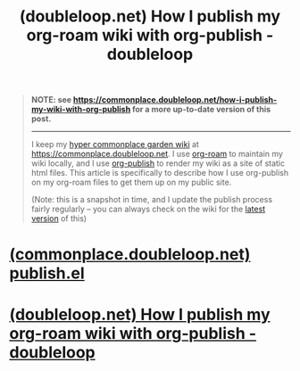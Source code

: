 :PROPERTIES:
:ID:       5971c7c1-0584-463e-823c-ba756a2101a6
:ROAM_REFS: https://doubleloop.net/2020/08/21/how-publish-org-roam-wiki-org-publish/
:END:
#+title: (doubleloop.net) How I publish my org-roam wiki with org-publish - doubleloop
#+filetags: :emacs:information_management:www:notes:blog_post:website:

#+begin_quote
  *NOTE: see [[https://commonplace.doubleloop.net/how-i-publish-my-wiki-with-org-publish]] for a more up-to-date version of this post.*

  --------------

  I keep my [[https://commonplace.doubleloop.net/20200523164533-hyper_commonplace_garden_wiki.html][hyper commonplace garden wiki]] at [[https://commonplace.doubleloop.net/][https://commonplace.doubleloop.net]]. I use [[https://commonplace.doubleloop.net/20200308222205-org_roam.html][org-roam]] to maintain my wiki locally, and I use [[https://commonplace.doubleloop.net/20200323224605-org_publish.html][org-publish]] to render my wiki as a site of static html files. This article is specifically to describe how I use org-publish on my org-roam files to get them up on my public site.

  (Note: this is a snapshot in time, and I update the publish process fairly regularly -- you can always check on the wiki for the [[https://commonplace.doubleloop.net/20200821142536-how_i_publish_my_wiki_with_org_publish.html][latest version]] of this)
#+end_quote
* [[id:e892977d-1e31-4550-9ab2-19f17dc4148e][(commonplace.doubleloop.net) publish.el]]
* [[id:5971c7c1-0584-463e-823c-ba756a2101a6][(doubleloop.net) How I publish my org-roam wiki with org-publish - doubleloop]]
